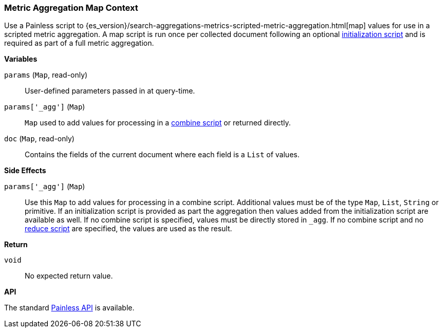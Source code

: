 [[painless-metric-agg-map-context]]
=== Metric Aggregation Map Context

Use a Painless script to
{es_version}/search-aggregations-metrics-scripted-metric-aggregation.html[map]
values for use in a scripted metric aggregation. A map script is run once per
collected document following an optional
<<painless-metric-agg-init-context, initialization script>> and is required as
part of a full metric aggregation.

*Variables*

`params` (`Map`, read-only)::
        User-defined parameters passed in at query-time.

`params['_agg']` (`Map`)::
        `Map` used to add values for processing in a
        <<painless-metric-agg-map-context, combine script>> or returned
        directly.

`doc` (`Map`, read-only)::
        Contains the fields of the current document where each field is a
        `List` of values.

*Side Effects*

`params['_agg']` (`Map`)::
        Use this `Map` to add values for processing in a combine script.
        Additional values must be of the type `Map`, `List`, `String` or
        primitive. If an initialization script is provided as part the
        aggregation then values added from the initialization script are
        available as well.  If no combine script is specified, values must be
        directly stored in `_agg`. If no combine script and no
        <<painless-metric-agg-reduce-context, reduce script>> are specified, the
        values are used as the result.

*Return*

`void`::
        No expected return value.

*API*

The standard <<painless-api-reference, Painless API>> is available.
